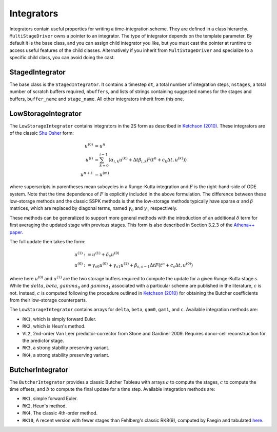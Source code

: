 .. _integrators:

Integrators
============

Integrators contain useful properties for writing a time-integration
scheme. They are defined in a class hierarchy. ``MultiStageDriver``
owns a pointer to an integrator. The type of integrator depends on the
template parameter. By default it is the base class, and you can
assign child integrator you like, but you must cast the pointer at
runtime to access useful features of the child classes. Alternatively
if you inherit from ``MultiStageDriver`` and specialize to a specific
child class, you can avoid doing the cast.

StagedIntegrator
------------------

The base class is the ``StagedIntegrator``. It contains a timestep
``dt``, a total number of integration steps, ``nstages``, a total
number of scratch buffers required, ``nbuffers``, and lists of strings
containing suggested names for the stages and buffers, ``buffer_name``
and ``stage_name``. All other integrators inherit from this one.

LowStorageIntegrator
----------------------


The ``LowStorageIntegrator`` contains integrators in the 2S form as
described in `Ketchson (2010)`_. These integrators are of the classic
`Shu Osher`_ form:

.. math::

   u^{(0)} &= u^n \\
   u^{(i)} &= \sum_{k=0}^{i-1} (\alpha_{i,k} u^{(k)} + \Delta t \beta_{i, k} F(t^n+c_k \Delta t, u^{(k)}))\\
   u^{n+1} &= u^{(m)}

where superscripts in parentheses mean subcycles in a Runge-Kutta
integration and :math:`F` is the right-hand-side of ODE system. Note
that the time dependence of :math:`F` is explicitly included in the above
formulation. The
difference between these low-storage methods and the classic SSPK
methods is that the low-storage methods typically have sparse
:math:`\alpha` and :math:`\beta` matrices, which are replaced by
diagonal terms, named :math:`\gamma_0` and :math:`\gamma_1`
respectively. 

These methods can be generalized to support more general methods with
the introduction of an additional :math:`\delta` term for first
averaging the updated stage with previous stages. This form is also described in Section 3.2.3 of the `Athena++ paper`_.

The full update then takes the form:

.. math::

   u^{(1)} &:= u^{(1)} + \delta_s u^{(0)} \\
   u^{(0)} &:= \gamma_{s0} u^{(0)} + \gamma_{s1} u^{(1)} + \beta_{s,s-1} \Delta t F(t^n+c_s\Delta t, u^{(0)})

where here :math:`u^{(0)}` and :math:`u^{(1)}` are the two storage
buffers required to compute the update for a given Runge-Kutta stage
:math:`s`.  While the :math:`delta`, :math:`beta`, :math:`gamma_0` and :math:`gamma_1`
associated with a particular scheme are published in the literature, :math:`c` is not.
Instead, :math:`c` is computed following the procedure outlined in 
`Ketchson (2010)`_ for obtaining the Butcher coefficients from their low-storage
counterparts.

.. _Ketchson (2010): https://doi.org/10.1016/j.jcp.2009.11.006

.. _Shu Osher: https://doi.org/10.1016/0021-9991(88)90177-5

.. _Athena++ paper: https://doi.org/10.3847/1538-4365/ab929b

The ``LowStorageIntegrator`` contains arrays for ``delta``, ``beta``,
``gam0``, ``gam1``, and ``c``. Available integration methods are:

* ``RK1``, which is simply forward Euler.

* ``RK2``, which is Heun's method.

* ``VL2``, 2nd-order Van Leer predictor-corrector from Stone and
  Gardiner 2009. Requires donor-cell reconstruction for the predictor
  stage.

* ``RK3``, a strong stability preserving variant.

* ``RK4``, a strong stability preserving variant.

ButcherIntegrator
---------------------

The ``ButcherIntegrator`` provides a classic Butcher Tableau with
arrays :math:`a` to compute the stages, :math:`c` to compute the time
offsets, and :math:`b` to compute the final update for a time
step. Available integration methods are:

* ``RK1``, simple forward Euler.

* ``RK2``, Heun's method.

* ``RK4``, The classic 4th-order method.

* ``RK10``, A recent version with fewer stages than Fehlberg's classic RK8(9), computed by Faegin and tabulated `here <https://sce.uhcl.edu/rungekutta/>`__.
